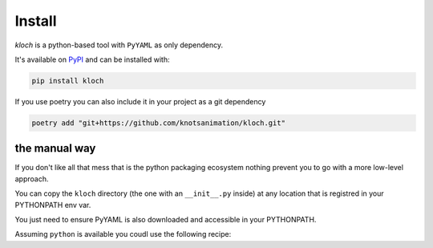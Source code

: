 Install
=======

`kloch` is a python-based tool with ``PyYAML`` as only dependency.

It's available on `PyPI <https://pypi.org/project/kloch>`_ and can be installed
with:

.. code-block:: shell

   pip install kloch

If you use poetry you can also include it in your project as a git dependency

.. code-block:: shell

   poetry add "git+https://github.com/knotsanimation/kloch.git"

the manual way
--------------

If you don't like all that mess that is the python packaging ecosystem nothing
prevent you to go with a more low-level approach.

You can copy the ``kloch`` directory (the one with an ``__init__.py`` inside)
at any location that is registred in your PYTHONPATH env var.

You just need to ensure PyYAML is also downloaded and accessible in your PYTHONPATH.

Assuming ``python`` is available you coudl use the following recipe:

.. code-block:: shell
   :caption: shell script

   install_dir="/d/demo"
   mkdir $install_dir

   cd ./tmp
   git clone https://github.com/knotsanimation/kloch.git
   cp --recursive ./kloch/kloch "$install_dir/kloch"
   # we should now have /d/demo/kloch/__init__.py

   python -m pip install PyYAML --target "$install_dir"

   export PYTHONPATH="$install_dir"
   python -m kloch --help

